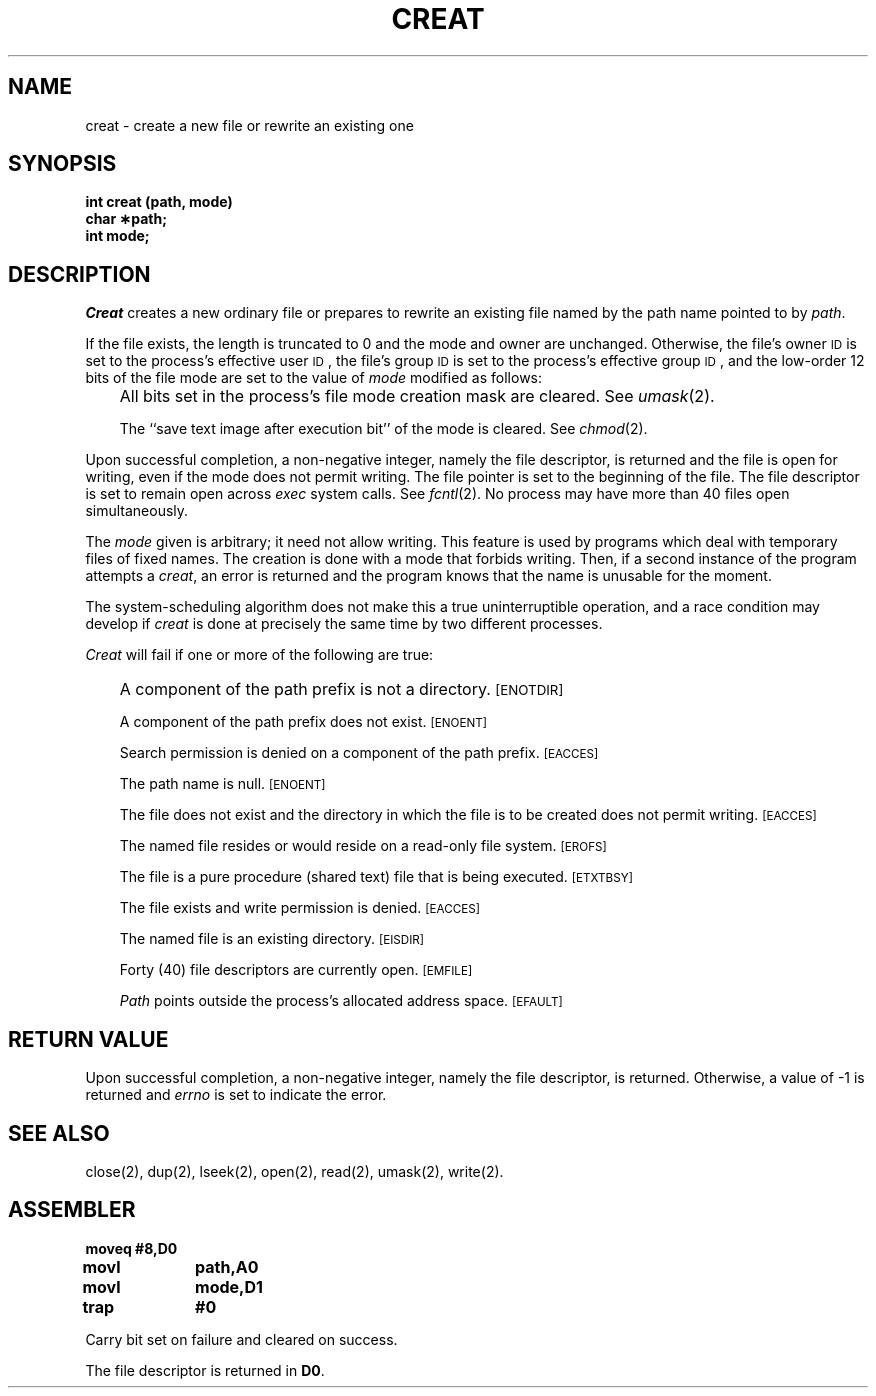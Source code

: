 '\"macro stdmacro
.TH CREAT 2 
.SH NAME
creat \- create a new file or rewrite an existing one
.SH SYNOPSIS
.B int creat (path, mode)
.br
.B char \(**path;
.br
.B int mode;
.SH DESCRIPTION
.I Creat\^
creates a new ordinary file or prepares to rewrite an existing file
named by the
path name
pointed to by
.IR path .
.PP
If the file exists, the length is truncated to 0 and the mode
and owner are unchanged.
Otherwise,
the file's owner
.SM ID
is set to the process's effective
user
.SM ID\*S,
the file's group
.SM ID
is set to the process's effective group
.SM ID\*S,
and
the low-order 12 bits of the file mode are set to the value of
.I mode\^
modified as follows:
.IP "" .3i
All bits set in the process's file mode creation mask are cleared.
See
.IR umask (2).
.IP
The ``save text image after execution bit'' of the mode is cleared.
See
.IR chmod (2).
.PP
Upon successful completion, a non-negative integer,
namely the file descriptor,
is returned and the file is open for writing,
even if the mode does not permit writing.
The file pointer is set to the beginning of the file.
The file descriptor is set to remain open across
.I exec\^
system calls.
See
.IR fcntl (2).
No process may have more than 40 files open simultaneously.
.PP
The
.I mode
given is arbitrary; it need not allow writing.
This feature is used by programs which deal with 
temporary files of fixed names.
The creation is done with a mode that forbids writing.
Then, if a second instance of the program attempts a
.IR creat ,
an error is returned and the program knows that the 
name is unusable for the moment.
.PP
The system-scheduling algorithm does not make this a
true uninterruptible operation, 
and a race condition may develop if
.I creat
is done at precisely the same time by two different processes.
.PP
.I Creat\^
will fail if one or more of the following are true:
.IP "" .3i
A component of the
path prefix
is not a directory.
.SM
\%[ENOTDIR]
.IP
A component of the
path prefix
does not exist.
.SM
\%[ENOENT]
.IP
Search permission is denied on a component of the
path prefix.
.SM
\%[EACCES]
.IP
The path name is null.
.SM
\%[ENOENT]
.IP
The file does not exist and the directory in which the file
is to be created does not permit writing.
.SM
\%[EACCES]
.IP
The named file resides or would reside on a read-only file system.
.SM
\%[EROFS]
.IP
The file is a pure procedure (shared text) file that is being executed.
.SM
\%[ETXTBSY]
.IP
The file exists and write permission is denied.
.SM
\%[EACCES]
.IP
The named file is an existing directory.
.SM
\%[EISDIR]
.IP
Forty (40)
file descriptors are currently open.
.SM
\%[EMFILE]
.IP
.I Path\^
points outside the process's allocated address space.
.SM
\%[EFAULT]
.SH "RETURN VALUE"
Upon successful completion,
a non-negative integer,
namely the file descriptor,
is returned.
Otherwise, a value of \-1 is returned and
.I errno\^
is set to indicate the error.
.SH "SEE ALSO"
close(2), dup(2), lseek(2), open(2), read(2), umask(2), write(2).
.SH ASSEMBLER
.ta \w'\f3moveq\f1\ \ \ 'u 1.5i
.nf
.B moveq	#8,D0
.B movl	path,A0
.B movl	mode,D1
.B trap	#0
.fi
.PP
Carry bit set on failure and cleared on success.
.PP
The file descriptor is returned in 
.BR D0 .
.DT
.\"	@(#)creat.2	5.1 of 11/16/83
